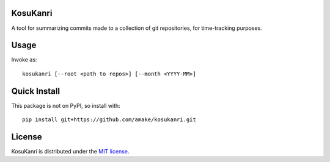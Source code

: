 KosuKanri
=========

A tool for summarizing commits made to a collection of git repositories, for
time-tracking purposes.

Usage
=====
Invoke as::

    kosukanri [--root <path to repos>] [--month <YYYY-MM>]

Quick Install
=============
This package is not on PyPI, so install with::

    pip install git+https://github.com/amake/kosukanri.git

License
=======

KosuKanri is distributed under the `MIT license <LICENSE.txt>`__.
